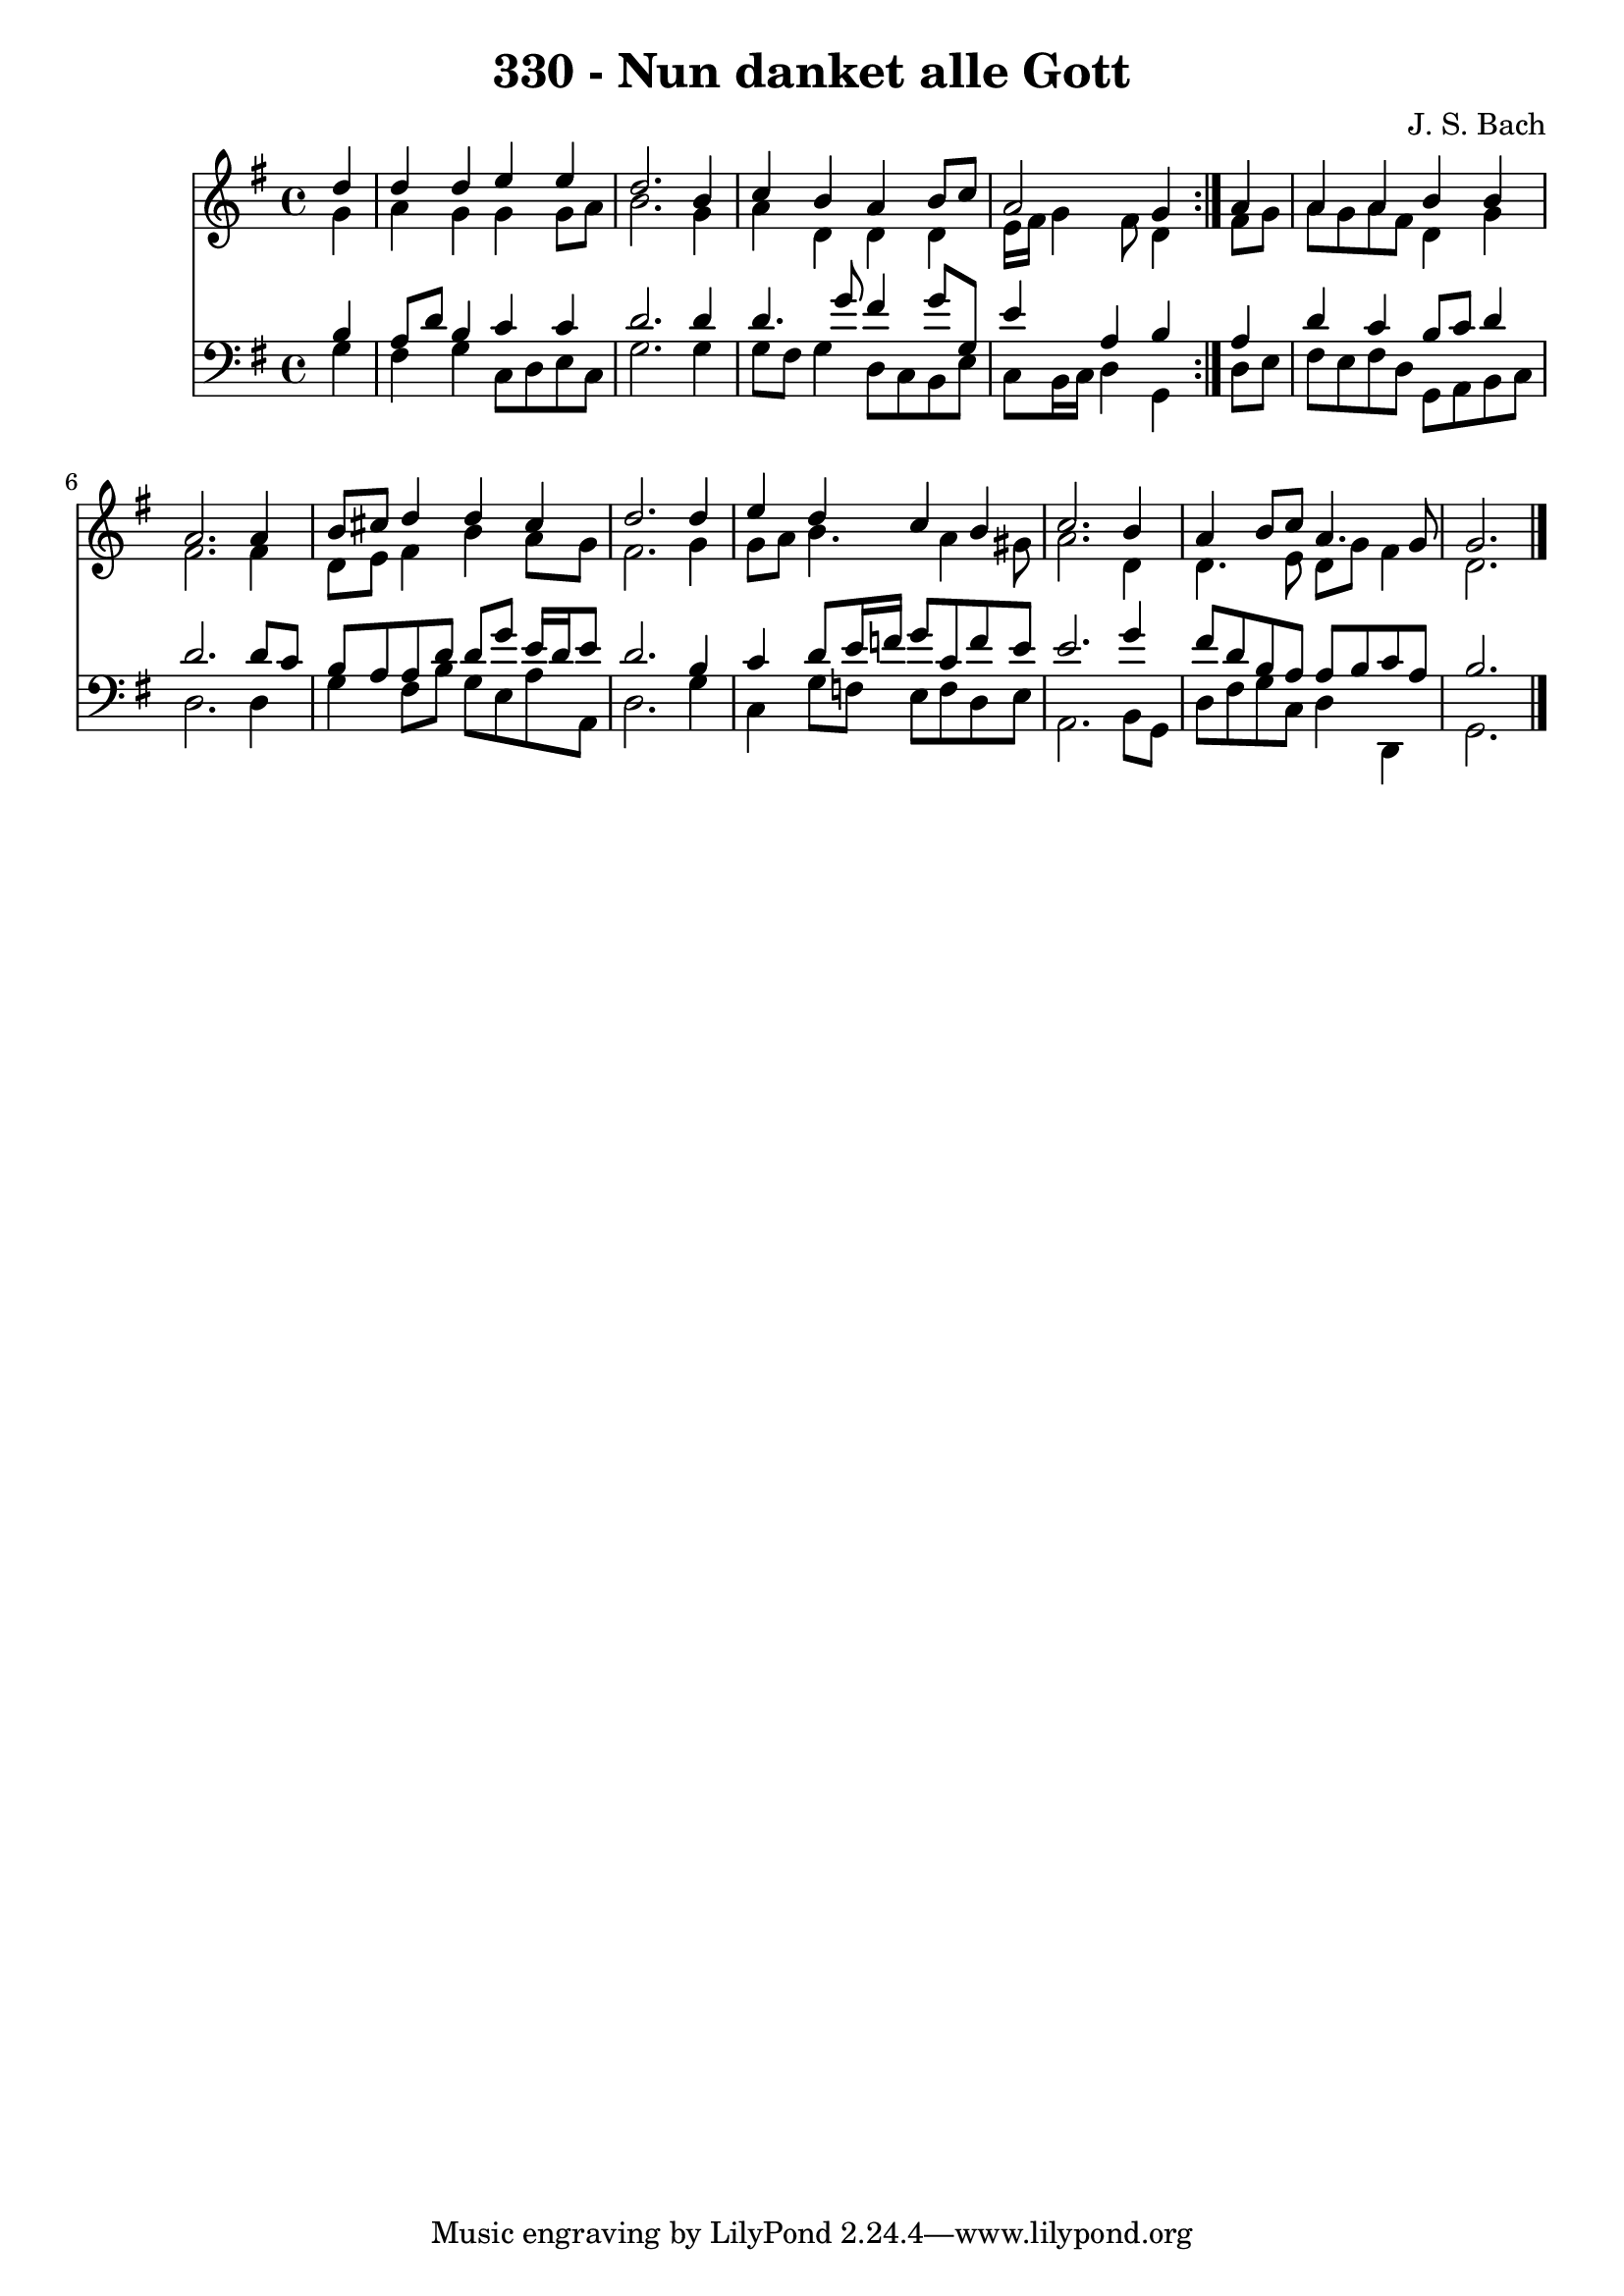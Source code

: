 \version "2.10.33"

\header {
  title = "330 - Nun danket alle Gott"
  composer = "J. S. Bach"
}


global = {
  \time 4/4
  \key g \major
}


soprano = \relative c'' {
  \repeat volta 2 {
    \partial 4 d4 
    d4 d4 e4 e4 
    d2. b4 
    c4 b4 a4 b8 c8 
    a2 g4 } a4 
  a4 a4 b4 b4   %5
  a2. a4 
  b8 cis8 d4 d4 cis4 
  d2. d4 
  e4 d4 c4 b4 
  c2. b4   %10
  a4 b8 c8 a4. g8 
  g2. 
}

alto = \relative c'' {
  \repeat volta 2 {
    \partial 4 g4 
    a4 g4 g4 g8 a8 
    b2. g4 
    a4 d,4 d4 d4 
    e16 fis16 g4 fis8 d4 } fis8 g8 
  a8 g8 a8 fis8 d4 g4   %5
  fis2. fis4 
  d8 e8 fis4 b4 a8 g8 
  fis2. g4 
  g8 a8 b4. a4 gis8 
  a2. d,4   %10
  d4. e8 d8 g8 fis4 
  d2. 
}

tenor = \relative c' {
  \repeat volta 2 {
    \partial 4 b4 
    a8 d8 b4 c4 c4 
    d2. d4 
    d4. g8 fis4 g8 g,8 
    e'4 a,4 b4 } a4 
  d4 c4 b8 c8 d4   %5
  d2. d8 c8 
  b8 a8 a8 d8 d8 g8 e16 d16 e8 
  d2. b4 
  c4 d8 e16 f16 g8 c,8 f8 e8 
  e2. g4   %10
  fis8 d8 b8 a8 a8 b8 c8 a8 
  b2. 
}

baixo = \relative c' {
  \repeat volta 2 {
    \partial 4 g4 
    fis4 g4 c,8 d8 e8 c8 
    g'2. g4 
    g8 fis8 g4 d8 c8 b8 e8 
    c8 b16 c16 d4 g,4 } d'8 e8 
  fis8 e8 fis8 d8 g,8 a8 b8 c8   %5
  d2. d4 
  g4 fis8 b8 g8 e8 a8 a,8 
  d2. g4 
  c,4 g'8 f8 e8 f8 d8 e8 
  a,2. b8 g8   %10
  d'8 fis8 g8 c,8 d4 d,4 
  g2. 
}

\score {
  <<
    \new Staff {
      <<
        \global
        \new Voice = "1" { \voiceOne \soprano }
        \new Voice = "2" { \voiceTwo \alto }
      >>
    }
    \new Staff {
      <<
        \global
        \clef "bass"
        \new Voice = "1" {\voiceOne \tenor }
        \new Voice = "2" { \voiceTwo \baixo \bar "|."}
      >>
    }
  >>
}